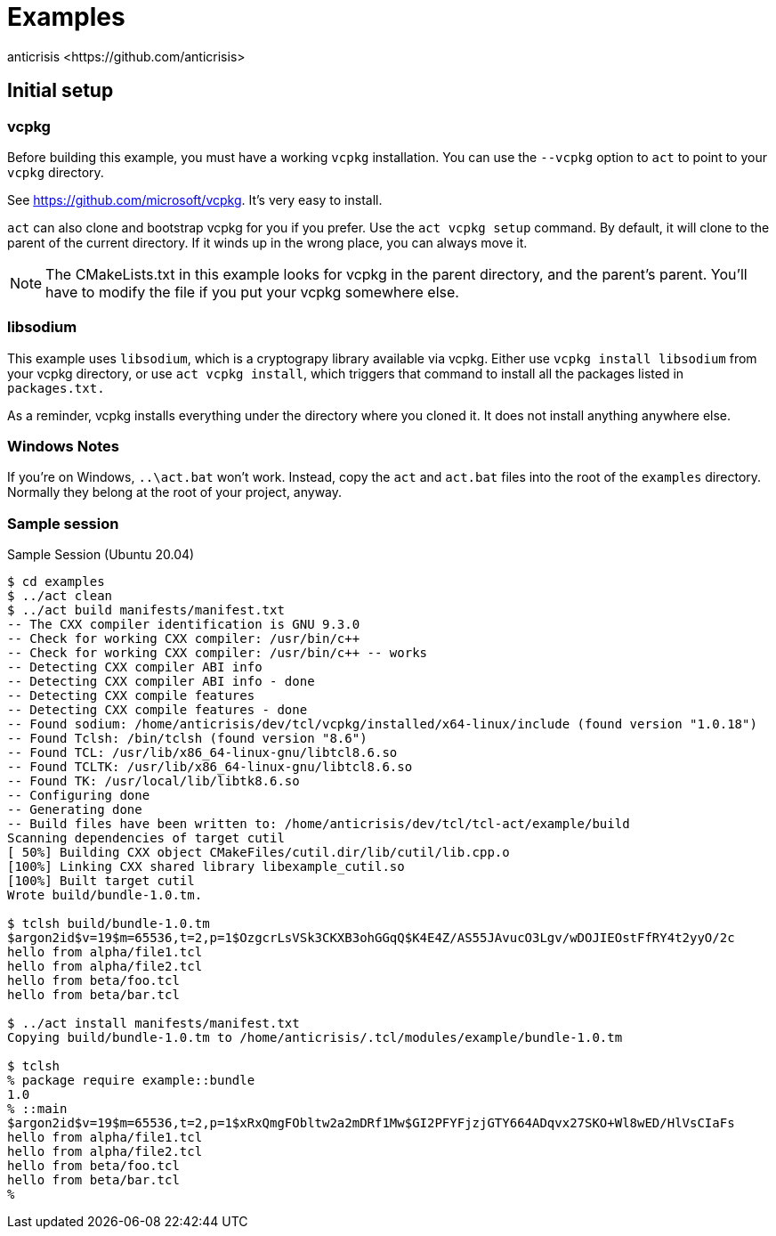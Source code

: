 = Examples
:Author:   anticrisis <https://github.com/anticrisis>

== Initial setup

=== vcpkg

Before building this example, you must have a working `vcpkg`
installation. You can use the `--vcpkg` option to `act` to point to
your `vcpkg` directory.

See https://github.com/microsoft/vcpkg. It's very easy to install.

`act` can also clone and bootstrap vcpkg for you if you prefer. Use
the `act vcpkg setup` command. By default, it will clone to the parent
of the current directory. If it winds up in the wrong place, you can
always move it.

NOTE: The CMakeLists.txt in this example looks for vcpkg in the parent
directory, and the parent's parent. You'll have to modify the file if
you put your vcpkg somewhere else.

=== libsodium

This example uses `libsodium`, which is a cryptograpy library
available via vcpkg. Either use `vcpkg install libsodium` from your
vcpkg directory, or use `act vcpkg install`, which triggers that
command to install all the packages listed in `packages.txt.`

As a reminder, vcpkg installs everything under the directory where you
cloned it. It does not install anything anywhere else.

=== Windows Notes

If you're on Windows, `..\act.bat` won't work. Instead, copy the `act`
and `act.bat` files into the root of the `examples` directory.
Normally they belong at the root of your project, anyway.

=== Sample session

.Sample Session (Ubuntu 20.04)
----
$ cd examples
$ ../act clean
$ ../act build manifests/manifest.txt
-- The CXX compiler identification is GNU 9.3.0
-- Check for working CXX compiler: /usr/bin/c++
-- Check for working CXX compiler: /usr/bin/c++ -- works
-- Detecting CXX compiler ABI info
-- Detecting CXX compiler ABI info - done
-- Detecting CXX compile features
-- Detecting CXX compile features - done
-- Found sodium: /home/anticrisis/dev/tcl/vcpkg/installed/x64-linux/include (found version "1.0.18")
-- Found Tclsh: /bin/tclsh (found version "8.6")
-- Found TCL: /usr/lib/x86_64-linux-gnu/libtcl8.6.so
-- Found TCLTK: /usr/lib/x86_64-linux-gnu/libtcl8.6.so
-- Found TK: /usr/local/lib/libtk8.6.so
-- Configuring done
-- Generating done
-- Build files have been written to: /home/anticrisis/dev/tcl/tcl-act/example/build
Scanning dependencies of target cutil
[ 50%] Building CXX object CMakeFiles/cutil.dir/lib/cutil/lib.cpp.o
[100%] Linking CXX shared library libexample_cutil.so
[100%] Built target cutil
Wrote build/bundle-1.0.tm.

$ tclsh build/bundle-1.0.tm
$argon2id$v=19$m=65536,t=2,p=1$OzgcrLsVSk3CKXB3ohGGqQ$K4E4Z/AS55JAvucO3Lgv/wDOJIEOstFfRY4t2yyO/2c
hello from alpha/file1.tcl
hello from alpha/file2.tcl
hello from beta/foo.tcl
hello from beta/bar.tcl

$ ../act install manifests/manifest.txt
Copying build/bundle-1.0.tm to /home/anticrisis/.tcl/modules/example/bundle-1.0.tm

$ tclsh
% package require example::bundle
1.0
% ::main
$argon2id$v=19$m=65536,t=2,p=1$xRxQmgFObltw2a2mDRf1Mw$GI2PFYFjzjGTY664ADqvx27SKO+Wl8wED/HlVsCIaFs
hello from alpha/file1.tcl
hello from alpha/file2.tcl
hello from beta/foo.tcl
hello from beta/bar.tcl
%
----
